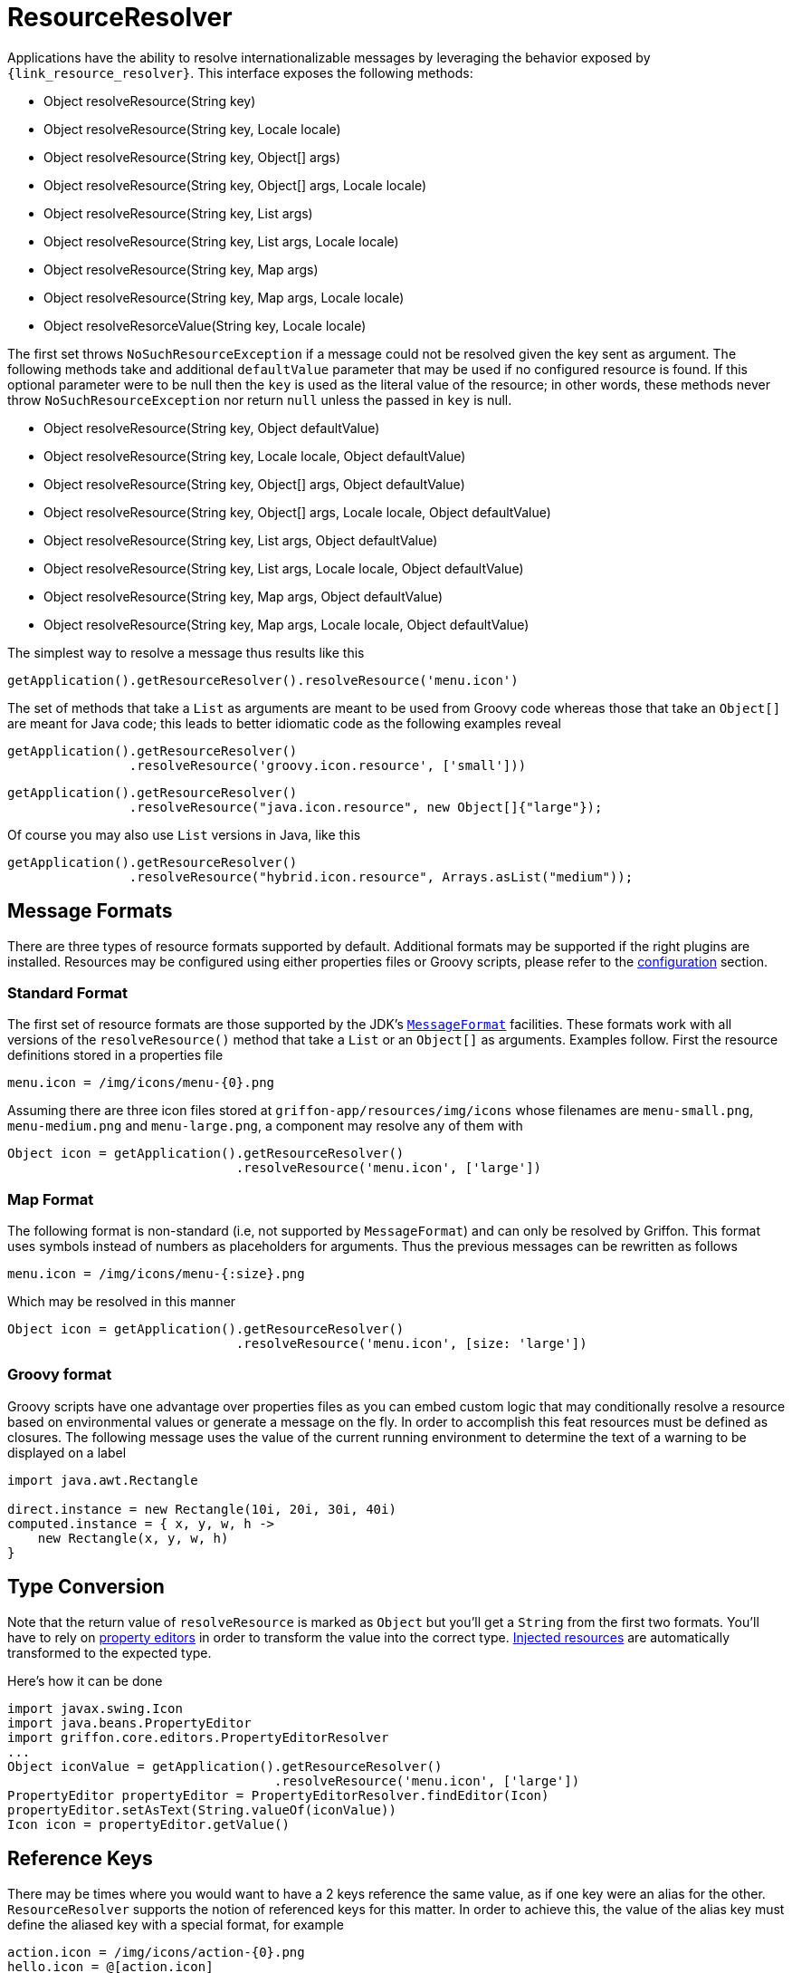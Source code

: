 
[[_resources_resource_resolver]]
= ResourceResolver

Applications have the ability to resolve internationalizable messages by leveraging
the behavior exposed by `{link_resource_resolver}`. This interface exposes the following methods:

 - Object resolveResource(String key)
 - Object resolveResource(String key, Locale locale)
 - Object resolveResource(String key, Object[] args)
 - Object resolveResource(String key, Object[] args, Locale locale)
 - Object resolveResource(String key, List args)
 - Object resolveResource(String key, List args, Locale locale)
 - Object resolveResource(String key, Map args)
 - Object resolveResource(String key, Map args, Locale locale)
 - Object resolveResorceValue(String key, Locale locale)

The first set throws `NoSuchResourceException` if a message could not be resolved given
the key sent as argument. The following methods take and additional `defaultValue`
parameter that may be used if no configured resource is found. If this optional parameter
were to be null then the `key` is used as the literal value of the resource; in other words,
these methods never throw `NoSuchResourceException` nor return `null` unless the passed
in `key` is null.

 - Object resolveResource(String key, Object defaultValue)
 - Object resolveResource(String key, Locale locale, Object defaultValue)
 - Object resolveResource(String key, Object[] args, Object defaultValue)
 - Object resolveResource(String key, Object[] args, Locale locale, Object defaultValue)
 - Object resolveResource(String key, List args, Object defaultValue)
 - Object resolveResource(String key, List args, Locale locale, Object defaultValue)
 - Object resolveResource(String key, Map args, Object defaultValue)
 - Object resolveResource(String key, Map args, Locale locale, Object defaultValue)

The simplest way to resolve a message thus results like this

[source,groovy,options="nowrap"]
----
getApplication().getResourceResolver().resolveResource('menu.icon')
----

The set of methods that take a `List` as arguments are meant to be used from Groovy
code whereas those that take an `Object[]` are meant for Java code; this leads to
better idiomatic code as the following examples reveal

[source,groovy,options="nowrap"]
----
getApplication().getResourceResolver()
                .resolveResource('groovy.icon.resource', ['small']))
----

[source,java,options="nowrap"]
----
getApplication().getResourceResolver()
                .resolveResource("java.icon.resource", new Object[]{"large"});
----

Of course you may also use `List` versions in Java, like this

[source,java,options="nowrap"]
----
getApplication().getResourceResolver()
                .resolveResource("hybrid.icon.resource", Arrays.asList("medium"));
----

== Message Formats

There are three types of resource formats supported by default. Additional formats may
be supported if the right plugins are installed. Resources may be configured using
either properties files or Groovy scripts, please refer to the
<<_resources_resource_resolver_configuration,configuration>> section.

=== Standard Format

The first set of resource formats are those supported by the JDK's
`http://docs.oracle.com/javase/6/docs/api/java/text/MessageFormat.html[MessageFormat]`
facilities. These formats work with all versions of the `resolveResource()` method that
take a `List` or an `Object[]` as arguments. Examples follow. First the resource
definitions stored in a properties file

[source,java,linenums,options="nowrap"]
----
menu.icon = /img/icons/menu-{0}.png
----

Assuming there are three icon files stored at `griffon-app/resources/img/icons` whose
filenames are `menu-small.png`, `menu-medium.png` and `menu-large.png`, a component may
resolve any of them with

[source,groovy,options="nowrap"]
----
Object icon = getApplication().getResourceResolver()
                              .resolveResource('menu.icon', ['large'])
----

=== Map Format

The following format is non-standard (i.e, not supported by `MessageFormat`) and can
only be resolved by Griffon. This format uses symbols instead of numbers as placeholders
for arguments. Thus the previous messages can be rewritten as follows

[source,java,linenums,options="nowrap"]
----
menu.icon = /img/icons/menu-{:size}.png
----

Which may be resolved in this manner

[source,groovy,options="nowrap"]
----
Object icon = getApplication().getResourceResolver()
                              .resolveResource('menu.icon', [size: 'large'])
----

=== Groovy format

Groovy scripts have one advantage over properties files as you can embed custom logic
that may conditionally resolve a resource based on environmental values or generate a
message on the fly. In order to accomplish this feat resources must be defined as
closures. The following message uses the value of the current running environment
to determine the text of a warning to be displayed on a label

[source,groovy,linenums,options="nowrap"]
----
import java.awt.Rectangle

direct.instance = new Rectangle(10i, 20i, 30i, 40i)
computed.instance = { x, y, w, h ->
    new Rectangle(x, y, w, h)
}
----

== Type Conversion

Note that the return value of `resolveResource` is marked as `Object` but you'll get
a `String` from the first two formats. You'll have to rely on <<_resources_property_editors,property editors>>
in order to transform the value into the correct type. <<_resources_injected_resources,Injected resources>>
are automatically transformed to the expected type.

Here's how it can be done

[source,groovy,options="nowrap"]
----
import javax.swing.Icon
import java.beans.PropertyEditor
import griffon.core.editors.PropertyEditorResolver
...
Object iconValue = getApplication().getResourceResolver()
                                   .resolveResource('menu.icon', ['large'])
PropertyEditor propertyEditor = PropertyEditorResolver.findEditor(Icon)
propertyEditor.setAsText(String.valueOf(iconValue))
Icon icon = propertyEditor.getValue()
----

== Reference Keys

There may be times where you would want to have a 2 keys reference the same value,
as if one key were an alias for the other. `ResourceResolver` supports the notion of
referenced keys for this matter. In order to achieve this, the value of the alias
key must define the aliased key with a special format, for example

[source,java,linenums,options="nowrap"]
----
action.icon = /img/icons/action-{0}.png
hello.icon = @[action.icon]
----

Resolving those keys results in

[source,groovy,options="nowrap"]
----
assert getApplication()
           .getResourceResolver()
           .resolveResource('action.icon', ['copy']) == '/img/icons/action-copy.png'

assert getApplication()
           .getResourceResolver()
           .resolveResource('hello.icon', ['paste']) == '/img/icons/action-paste.png'
----
